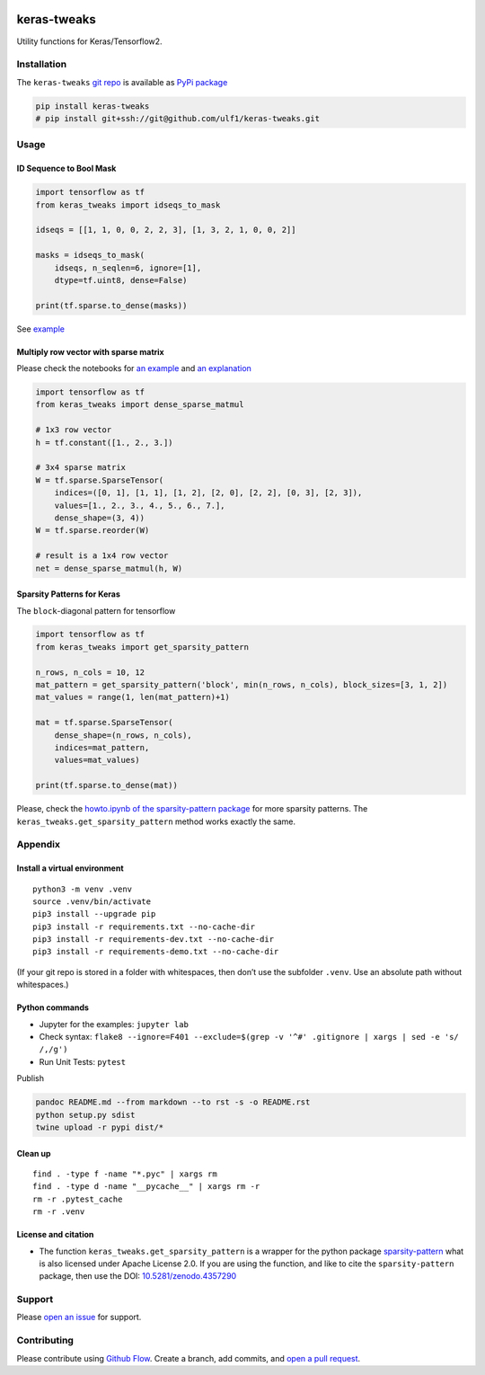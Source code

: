 |PyPI version| |keras-tweaks| |Total alerts| |Language grade: Python|

keras-tweaks
============

Utility functions for Keras/Tensorflow2.

Installation
------------

The ``keras-tweaks`` `git repo <http://github.com/ulf1/keras-tweaks>`__
is available as `PyPi package <https://pypi.org/project/keras-tweaks>`__

.. code:: sh

   pip install keras-tweaks
   # pip install git+ssh://git@github.com/ulf1/keras-tweaks.git

Usage
-----

ID Sequence to Bool Mask
~~~~~~~~~~~~~~~~~~~~~~~~

.. code:: py

   import tensorflow as tf
   from keras_tweaks import idseqs_to_mask

   idseqs = [[1, 1, 0, 0, 2, 2, 3], [1, 3, 2, 1, 0, 0, 2]]

   masks = idseqs_to_mask(
       idseqs, n_seqlen=6, ignore=[1],
       dtype=tf.uint8, dense=False)

   print(tf.sparse.to_dense(masks))

See
`example <https://github.com/ulf1/keras-tweaks/blob/master/examples/help1.ipynb>`__

Multiply row vector with sparse matrix
~~~~~~~~~~~~~~~~~~~~~~~~~~~~~~~~~~~~~~

Please check the notebooks for `an
example <https://github.com/ulf1/keras-tweaks/blob/master/examples/dense_sparse_matmul-example.ipynb>`__
and `an
explanation <https://github.com/ulf1/keras-tweaks/blob/master/examples/dense_sparse_matmul-explanations.ipynb>`__

.. code:: py

   import tensorflow as tf
   from keras_tweaks import dense_sparse_matmul

   # 1x3 row vector
   h = tf.constant([1., 2., 3.])

   # 3x4 sparse matrix
   W = tf.sparse.SparseTensor(
       indices=([0, 1], [1, 1], [1, 2], [2, 0], [2, 2], [0, 3], [2, 3]),
       values=[1., 2., 3., 4., 5., 6., 7.],
       dense_shape=(3, 4))
   W = tf.sparse.reorder(W)

   # result is a 1x4 row vector
   net = dense_sparse_matmul(h, W)

Sparsity Patterns for Keras
~~~~~~~~~~~~~~~~~~~~~~~~~~~

The ``block``-diagonal pattern for tensorflow

.. code:: py

   import tensorflow as tf
   from keras_tweaks import get_sparsity_pattern

   n_rows, n_cols = 10, 12
   mat_pattern = get_sparsity_pattern('block', min(n_rows, n_cols), block_sizes=[3, 1, 2])
   mat_values = range(1, len(mat_pattern)+1)

   mat = tf.sparse.SparseTensor(
       dense_shape=(n_rows, n_cols),
       indices=mat_pattern,
       values=mat_values)

   print(tf.sparse.to_dense(mat))

Please, check the `howto.ipynb of the sparsity-pattern
package <https://github.com/ulf1/sparsity-pattern/blob/master/examples/howto.ipynb>`__
for more sparsity patterns. The ``keras_tweaks.get_sparsity_pattern``
method works exactly the same.

Appendix
--------

Install a virtual environment
~~~~~~~~~~~~~~~~~~~~~~~~~~~~~

::

   python3 -m venv .venv
   source .venv/bin/activate
   pip3 install --upgrade pip
   pip3 install -r requirements.txt --no-cache-dir
   pip3 install -r requirements-dev.txt --no-cache-dir
   pip3 install -r requirements-demo.txt --no-cache-dir

(If your git repo is stored in a folder with whitespaces, then don’t use
the subfolder ``.venv``. Use an absolute path without whitespaces.)

Python commands
~~~~~~~~~~~~~~~

-  Jupyter for the examples: ``jupyter lab``
-  Check syntax:
   ``flake8 --ignore=F401 --exclude=$(grep -v '^#' .gitignore | xargs | sed -e 's/ /,/g')``
-  Run Unit Tests: ``pytest``

Publish

.. code:: sh

   pandoc README.md --from markdown --to rst -s -o README.rst
   python setup.py sdist 
   twine upload -r pypi dist/*

Clean up
~~~~~~~~

::

   find . -type f -name "*.pyc" | xargs rm
   find . -type d -name "__pycache__" | xargs rm -r
   rm -r .pytest_cache
   rm -r .venv

License and citation
~~~~~~~~~~~~~~~~~~~~

-  The function ``keras_tweaks.get_sparsity_pattern`` is a wrapper for
   the python package
   `sparsity-pattern <https://github.com/ulf1/sparsity-pattern>`__ what
   is also licensed under Apache License 2.0. If you are using the
   function, and like to cite the ``sparsity-pattern`` package, then use
   the DOI:
   `10.5281/zenodo.4357290 <https://doi.org/10.5281/zenodo.4357290>`__

Support
-------

Please `open an
issue <https://github.com/ulf1/keras-tweaks/issues/new>`__ for support.

Contributing
------------

Please contribute using `Github
Flow <https://guides.github.com/introduction/flow/>`__. Create a branch,
add commits, and `open a pull
request <https://github.com/ulf1/keras-tweaks/compare/>`__.

.. |PyPI version| image:: https://badge.fury.io/py/keras-tweaks.svg
   :target: https://badge.fury.io/py/keras-tweaks
.. |keras-tweaks| image:: https://snyk.io/advisor/python/keras-tweaks/badge.svg
   :target: https://snyk.io/advisor/python/keras-tweaks
.. |Total alerts| image:: https://img.shields.io/lgtm/alerts/g/ulf1/keras-tweaks.svg?logo=lgtm&logoWidth=18
   :target: https://lgtm.com/projects/g/ulf1/keras-tweaks/alerts/
.. |Language grade: Python| image:: https://img.shields.io/lgtm/grade/python/g/ulf1/keras-tweaks.svg?logo=lgtm&logoWidth=18
   :target: https://lgtm.com/projects/g/ulf1/keras-tweaks/context:python
